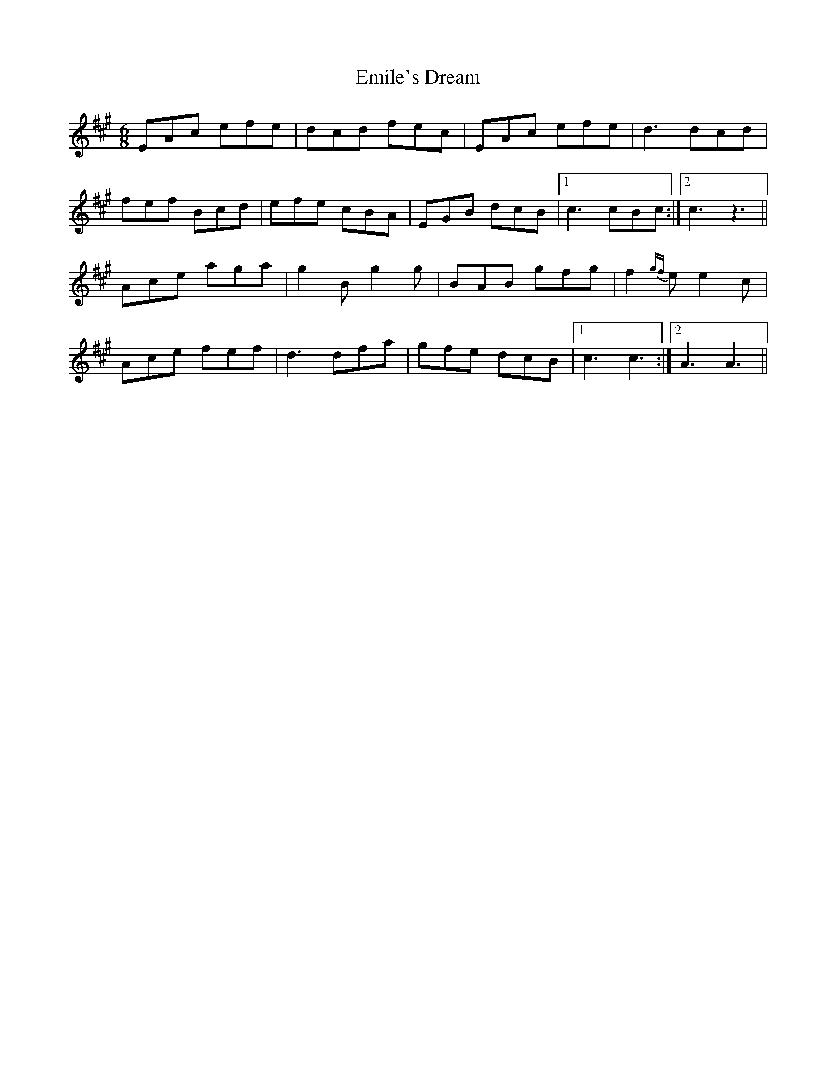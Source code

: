 X: 11864
T: Emile's Dream
R: jig
M: 6/8
K: Amajor
EAc efe|dcd fec|EAc efe|d3 dcd|
fef Bcd|efe cBA|EGB dcB|1 c3 cBc:|2 c3 z3||
Ace aga|g2B g2g|BAB gfg|f2{gf}e e2c|
Ace fef|d3 dfa|gfe dcB|1 c3 c3:|2 A3 A3||

